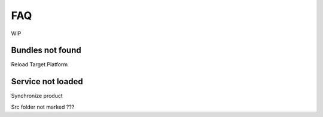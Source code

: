 FAQ
===

WIP

Bundles not found
-----------------
Reload Target Platform


Service not loaded
------------------
Synchronize product


Src folder not marked
???
